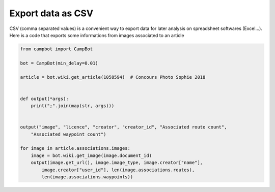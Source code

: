 Export data as CSV 
==================

CSV (comma separated values) is a convenient way to export data for later analysis on spreadsheet softwares (Excel...).
Here is a code that exports some informations from images associated to an article

.. code-block:: python

    from campbot import CampBot

    bot = CampBot(min_delay=0.01)

    article = bot.wiki.get_article(1058594)  # Concours Photo Sophie 2018


    def output(*args):
        print(";".join(map(str, args)))


    output("image", "licence", "creator", "creator_id", "Associated route count",
        "Associated waypoint count")

    for image in article.associations.images:
        image = bot.wiki.get_image(image.document_id)
        output(image.get_url(), image.image_type, image.creator["name"],
            image.creator["user_id"], len(image.associations.routes),
            len(image.associations.waypoints))

